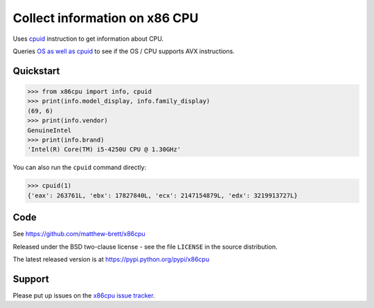 ##############################
Collect information on x86 CPU
##############################

Uses `cpuid <https://en.wikipedia.org/wiki/CPUID>`_ instruction to get
information about CPU.

Queries `OS as well as cpuid
<https://en.wikipedia.org/wiki/Advanced_Vector_Extensions#Operating_system_support>`_
to see if the OS / CPU supports AVX instructions.

**********
Quickstart
**********

>>> from x86cpu import info, cpuid
>>> print(info.model_display, info.family_display)
(69, 6)
>>> print(info.vendor)
GenuineIntel
>>> print(info.brand)
'Intel(R) Core(TM) i5-4250U CPU @ 1.30GHz'

You can also run the ``cpuid`` command directly:

>>> cpuid(1)
{'eax': 263761L, 'ebx': 17827840L, 'ecx': 2147154879L, 'edx': 3219913727L}

****
Code
****

See https://github.com/matthew-brett/x86cpu

Released under the BSD two-clause license - see the file ``LICENSE`` in the
source distribution.

The latest released version is at https://pypi.python.org/pypi/x86cpu

*******
Support
*******

Please put up issues on the `x86cpu issue tracker
<https://github.com/matthew-brett/x86cpu/issues>`_.
